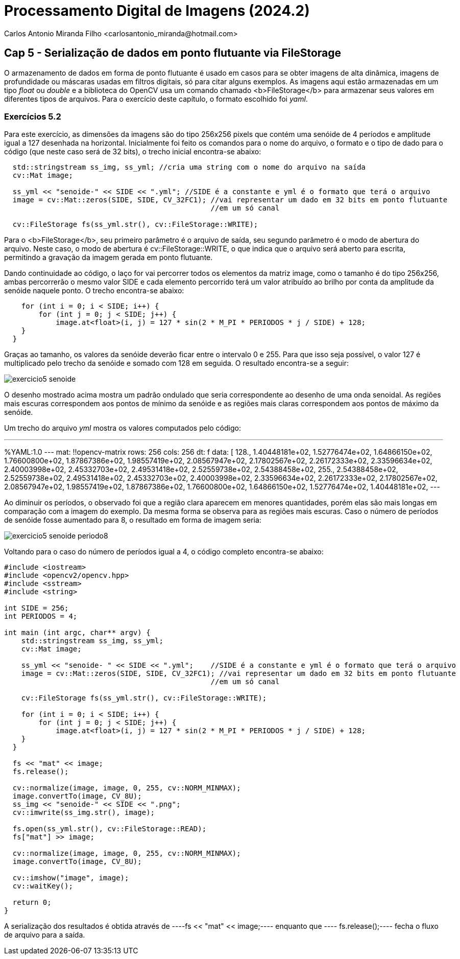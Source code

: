 = Processamento Digital de Imagens (2024.2)
Carlos Antonio Miranda Filho <carlosantonio_miranda@hotmail.com>

== Cap 5 - Serialização de dados em ponto flutuante via FileStorage

O armazenamento de dados em forma de ponto flutuante é usado em casos para se obter imagens de alta dinâmica, imagens de profundidade ou máscaras usadas em filtros digitais, só para citar alguns exemplos. As imagens aqui estão armazenadas em um tipo _float_ ou _double_ e a biblioteca do OpenCV usa um comando chamado <b>FileStorage</b> para armazenar seus valores em diferentes tipos de arquivos. Para o exercício deste capítulo, o formato escolhido foi _yaml_.

=== Exercícios 5.2

Para este exercício, as dimensões da imagens são do tipo 256x256 pixels que contém uma senóide de 4 períodos e amplitude igual a 127 desenhada na horizontal. Inicialmente foi feito os comandos para o nome do arquivo, o formato e o tipo de dado para o código (que neste caso será de 32 bits), o trecho inicial encontra-se abaixo:

----
  std::stringstream ss_img, ss_yml; //cria uma string com o nome do arquivo na saída
  cv::Mat image;

  ss_yml << "senoide-" << SIDE << ".yml"; //SIDE é a constante e yml é o formato que terá o arquivo
  image = cv::Mat::zeros(SIDE, SIDE, CV_32FC1); //vai representar um dado em 32 bits em ponto flutuante
                                                //em um só canal

  cv::FileStorage fs(ss_yml.str(), cv::FileStorage::WRITE);
----

Para o <b>FileStorage</b>, seu primeiro parâmetro é o arquivo de saída, seu segundo parâmetro é o modo de abertura do arquivo. Neste caso,  o modo de abertura é cv::FileStorage::WRITE, o que indica que o arquivo será aberto para escrita, permitindo a gravação da imagem gerada em ponto flutuante.

Dando continuidade ao código, o laço for vai percorrer todos os elementos da matriz image, como o tamanho é do tipo 256x256, ambas percorrerão o mesmo valor SIDE e cada elemento percorrido terá um valor atribuído ao brilho por conta da amplitude da senóide naquele ponto. O trecho encontra-se abaixo:

----
    for (int i = 0; i < SIDE; i++) {
        for (int j = 0; j < SIDE; j++) {
            image.at<float>(i, j) = 127 * sin(2 * M_PI * PERIODOS * j / SIDE) + 128;
    }
  }
----

Graças ao tamanho, os valores da senóide deverão ficar entre o intervalo 0 e 255. Para que isso seja possível, o valor 127 é multiplicado pelo trecho da senóide e somado com 128 em seguida. O resultado encontra-se a seguir:

image::exercicio5_senoide.png[]

O desenho mostrado acima mostra um padrão ondulado que seria correspondente ao desenho de uma onda senoidal. As regiões mais escuras correspondem aos pontos de mínimo da senóide e as regiões mais claras correspondem aos pontos de máximo da senóide.

Um trecho do arquivo _yml_ mostra os valores computados pelo código:

---
%YAML:1.0
---
mat: !!opencv-matrix
   rows: 256
   cols: 256
   dt: f
   data: [ 128., 1.40448181e+02, 1.52776474e+02, 1.64866150e+02,
       1.76600800e+02, 1.87867386e+02, 1.98557419e+02, 2.08567947e+02,
       2.17802567e+02, 2.26172333e+02, 2.33596634e+02, 2.40003998e+02,
       2.45332703e+02, 2.49531418e+02, 2.52559738e+02, 2.54388458e+02,
       255., 2.54388458e+02, 2.52559738e+02, 2.49531418e+02,
       2.45332703e+02, 2.40003998e+02, 2.33596634e+02, 2.26172333e+02,
       2.17802567e+02, 2.08567947e+02, 1.98557419e+02, 1.87867386e+02,
       1.76600800e+02, 1.64866150e+02, 1.52776474e+02, 1.40448181e+02,
---

Ao diminuir os períodos, o observado foi que a região clara aparecem em menores
quantidades, porém elas são mais longas em comparação com a imagem do exemplo. Da mesma
forma se observa para as regiões mais escuras. Caso o número de períodos de senóide fosse aumentado para 8, o resultado em forma de imagem seria:

image::exercicio5_senoide_periodo8.png[]

Voltando para o caso do número de períodos igual a 4, o código completo encontra-se abaixo:

----
#include <iostream>
#include <opencv2/opencv.hpp>
#include <sstream>
#include <string>

int SIDE = 256;
int PERIODOS = 4;

int main (int argc, char** argv) {
    std::stringstream ss_img, ss_yml;
    cv::Mat image;

    ss_yml << "senoide- " << SIDE << ".yml";    //SIDE é a constante e yml é o formato que terá o arquivo
    image = cv::Mat::zeros(SIDE, SIDE, CV_32FC1); //vai representar um dado em 32 bits em ponto flutuante
                                                //em um só canal

    cv::FileStorage fs(ss_yml.str(), cv::FileStorage::WRITE);

    for (int i = 0; i < SIDE; i++) {
        for (int j = 0; j < SIDE; j++) {
            image.at<float>(i, j) = 127 * sin(2 * M_PI * PERIODOS * j / SIDE) + 128;
    }
  }

  fs << "mat" << image;
  fs.release();

  cv::normalize(image, image, 0, 255, cv::NORM_MINMAX);
  image.convertTo(image, CV_8U);
  ss_img << "senoide-" << SIDE << ".png";
  cv::imwrite(ss_img.str(), image);

  fs.open(ss_yml.str(), cv::FileStorage::READ);
  fs["mat"] >> image;

  cv::normalize(image, image, 0, 255, cv::NORM_MINMAX);
  image.convertTo(image, CV_8U);

  cv::imshow("image", image);
  cv::waitKey();

  return 0;
}
----

A serialização dos resultados é obtida através de ----fs << "mat" << image;---- enquanto que ---- fs.release();---- fecha o fluxo de arquivo para a saída.